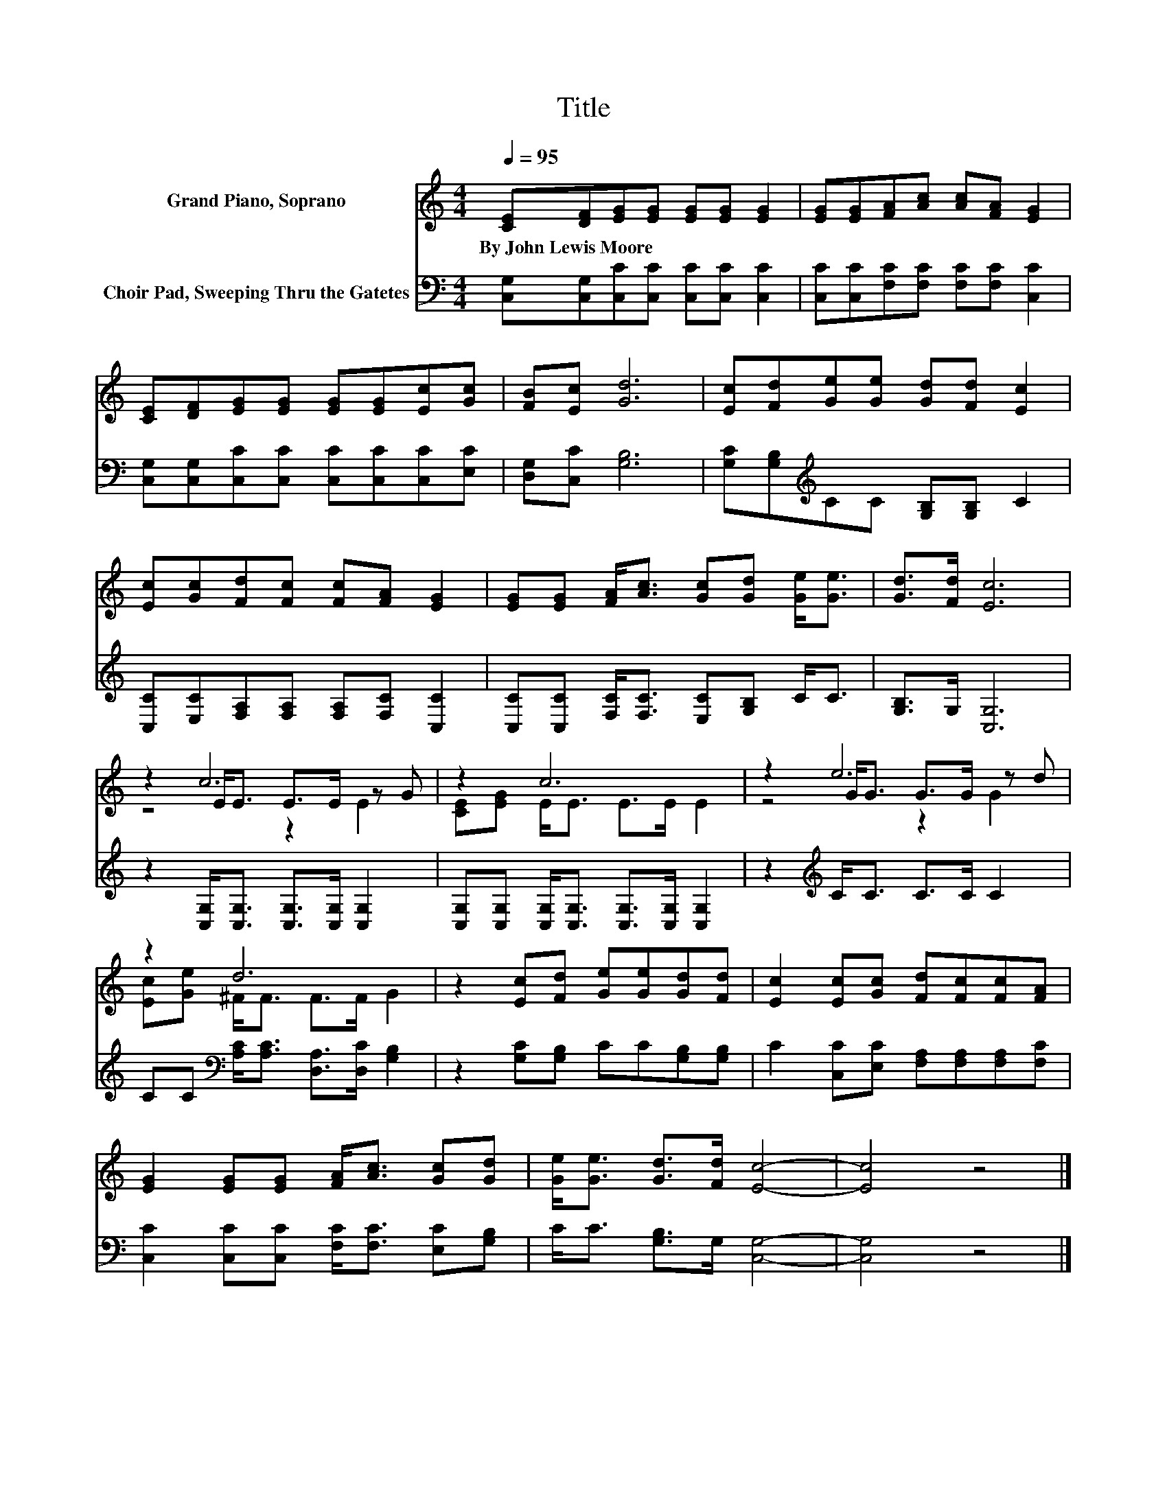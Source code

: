 X:1
T:Title
%%score ( 1 2 3 ) 4
L:1/8
Q:1/4=95
M:4/4
K:C
V:1 treble nm="Grand Piano, Soprano"
V:2 treble 
V:3 treble 
V:4 bass nm="Choir Pad, Sweeping Thru the Gatetes"
V:1
 [CE][DF][EG][EG] [EG][EG] [EG]2 | [EG][EG][FA][Ac] [Ac][FA] [EG]2 | %2
w: By~John~Lewis~Moore * * * * * *||
 [CE][DF][EG][EG] [EG][EG][Ec][Gc] | [FB][Ec] [Gd]6 | [Ec][Fd][Ge][Ge] [Gd][Fd] [Ec]2 | %5
w: |||
 [Ec][Gc][Fd][Fc] [Fc][FA] [EG]2 | [EG][EG] [FA]<[Ac] [Gc][Gd] [Ge]<[Ge] | [Gd]>[Fd] [Ec]6 | %8
w: |||
 z2 c6 | z2 c6 | z2 e6 | z2 d6 | z2 [Ec][Fd] [Ge][Ge][Gd][Fd] | [Ec]2 [Ec][Gc] [Fd][Fc][Fc][FA] | %14
w: ||||||
 [EG]2 [EG][EG] [FA]<[Ac] [Gc][Gd] | [Ge]<[Ge] [Gd]>[Fd] [Ec]4- | [Ec]4 z4 |] %17
w: |||
V:2
 x8 | x8 | x8 | x8 | x8 | x8 | x8 | x8 | z2 E<E E>E z G | [CE][EG] E<E E>E E2 | z2 G<G G>G z d | %11
 [Ec][Ge] ^F<F F>F G2 | x8 | x8 | x8 | x8 | x8 |] %17
V:3
 x8 | x8 | x8 | x8 | x8 | x8 | x8 | x8 | z4 z2 E2 | x8 | z4 z2 G2 | x8 | x8 | x8 | x8 | x8 | x8 |] %17
V:4
 [C,G,][C,G,][C,C][C,C] [C,C][C,C] [C,C]2 | [C,C][C,C][F,C][F,C] [F,C][F,C] [C,C]2 | %2
 [C,G,][C,G,][C,C][C,C] [C,C][C,C][C,C][E,C] | [D,G,][C,C] [G,B,]6 | %4
 [G,C][G,B,][K:treble]CC [G,B,][G,B,] C2 | [C,C][E,C][F,A,][F,A,] [F,A,][F,C] [C,C]2 | %6
 [C,C][C,C] [F,C]<[F,C] [E,C][G,B,] C<C | [G,B,]>G, [C,G,]6 | %8
 z2 [C,G,]<[C,G,] [C,G,]>[C,G,] [C,G,]2 | [C,G,][C,G,] [C,G,]<[C,G,] [C,G,]>[C,G,] [C,G,]2 | %10
 z2[K:treble] C<C C>C C2 | CC[K:bass] [A,C]<[A,C] [D,A,]>[D,C] [G,B,]2 | %12
 z2 [G,C][G,B,] CC[G,B,][G,B,] | C2 [C,C][E,C] [F,A,][F,A,][F,A,][F,C] | %14
 [C,C]2 [C,C][C,C] [F,C]<[F,C] [E,C][G,B,] | C<C [G,B,]>G, [C,G,]4- | [C,G,]4 z4 |] %17

